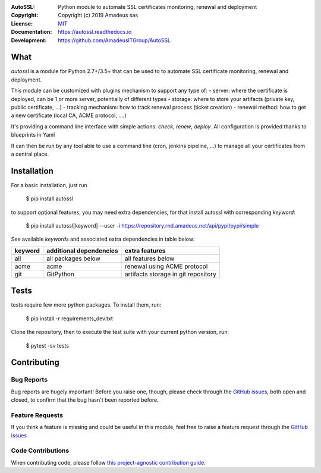 .. image:: https://secure.travis-ci.org/AmadeusITGroup/AutoSSL.svg?branch=master
    :target: http://travis-ci.org/AmadeusITGroup/AutoSSL

.. image:: https://coveralls.io/repos/AmadeusITGroup/AutoSSL/badge.svg?branch=master
    :target: https://coveralls.io/r/AmadeusITGroup/AutoSSL?branch=master

.. image:: https://badge.fury.io/py/autossl.svg
    :target: https://badge.fury.io/py/autossl

.. image:: https://readthedocs.org/projects/autossl/badge?version=latest
    :target: https://autossl.readthedocs.io?badge=latest

.. image:: https://pepy.tech/badge/autossl
    :target: https://pepy.tech/badge/autossl


:AutoSSL:          Python module to automate SSL certificates monitoring, renewal and deployment
:Copyright:        Copyright (c) 2019 Amadeus sas
:License:          `MIT <https://github.com/AmadeusITGroup/AutoSSL/blob/master/LICENSE>`_
:Documentation:    https://autossl.readthedocs.io
:Development:      https://github.com/AmadeusITGroup/AutoSSL

What
----
`autossl` is a module for Python 2.7+/3.5+ that can be used to to automate SSL certificate monitoring, renewal and deployment.

This module can be customized with plugins mechanism to support any type of:
- server: where the certificate is deployed, can be 1 or more server, potentially of different types
- storage: where to store your artifacts (private key, public certificate, ...)
- tracking mechanism: how to track renewal process (ticket creation)
- renewal method: how to get a new certificate (local CA, ACME protocol, ....)

It's providing a command line interface with simple actions: `check`, `renew`, `deploy`.
All configuration is provided thanks to blueprints in Yaml

It can then be run by any tool able to use a command line (cron, jenkins pipeline, ...) to manage all your certificates from a central place.

Installation
------------
For a basic installation, just run

    $ pip install autossl

to support optional features, you may need extra dependencies, for that install autossl with corresponding `keyword`:

    $ pip install autossl[keyword] --user -i https://repository.rnd.amadeus.net/api/pypi/pypi/simple

See available `keywords` and associated extra dependencies in table below:

+------------+--------------------------+--------------------------------------+
|  keyword   |  additional dependencies |  extra features                      |
+============+==========================+======================================+
|   all      |    all packages below    |  all features below                  |
+------------+--------------------------+--------------------------------------+
|   acme     |    acme                  |  renewal using ACME protocol         |
+------------+--------------------------+--------------------------------------+
|   git      |    GitPython             |  artifacts storage in git repository |
+------------+--------------------------+--------------------------------------+

Tests
-----
tests require few more python packages. To install them, run:

    $ pip install -r requirements_dev.txt

Clone the repository, then to execute the test suite with your current python version, run:

    $ pytest -sv tests

Contributing
------------

Bug Reports
^^^^^^^^^^^
Bug reports are hugely important! Before you raise one, though,
please check through the `GitHub issues <https://github.com/AmadeusITGroup/AutoSSL/issues>`_,
both open and closed, to confirm that the bug hasn't been reported before.

Feature Requests
^^^^^^^^^^^^^^^^
If you think a feature is missing and could be useful in this module, feel free to raise a feature request through the
`GitHub issues <https://github.com/AmadeusITGroup/AutoSSL/issues>`_

Code Contributions
^^^^^^^^^^^^^^^^^^
When contributing code, please follow `this project-agnostic contribution guide <http://contribution-guide.org/>`_.